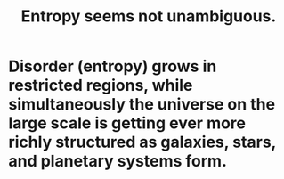 :PROPERTIES:
:ID:       a9730be0-42bc-49ab-8a0a-f7bfd55c729d
:END:
#+title: Entropy seems not unambiguous.
* Disorder (entropy) grows in restricted regions, while simultaneously the universe on the large scale is getting ever more richly structured as galaxies, stars, and planetary systems form.

